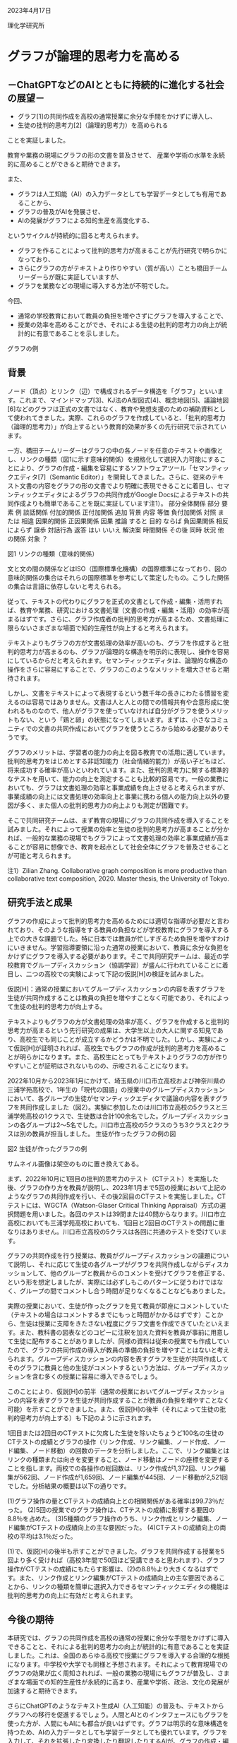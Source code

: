#+startup: indent show2levels
#+title:
#+author masayuki

2023年4月17日

理化学研究所

* グラフが論理的思考力を高める

** －ChatGPTなどのAIとともに持続的に進化する社会の展望－

- グラフ[1]の共同作成を高校の通常授業に余分な手間をかけずに導入し、
- 生徒の批判的思考力[2]（論理的思考力）を高められる

ことを実証しました。

教育や業務の現場にグラフの形の文書を普及させて、
産業や学術の水準を永続的に高めることができると期待できます。

また、
- グラフは人工知能（AI）の入力データとしても学習データとしても有用であることから、
- グラフの普及がAIを発展させ、
- AIの発展がグラフによる知的生産を高度化する、
  
というサイクルが持続的に回ると考えられます。

- グラフを作ることによって批判的思考力が高まることが先行研究で明らかに
  なっており、
- さらにグラフの方がテキストより作りやすい（質が高い）ことも橋田チーム
  リーダーらが既に実証していますが、
- グラフを業務などの現場に導入する方法が不明でした。

今回、
- 通常の学校教育において教員の負担を増やさずにグラフを導入することで、
- 授業の効率を高めることができ、それによる生徒の批判的思考力の向上が統
  計的に有意であることを示しました。


グラフの例

** 背景

ノード（頂点）とリンク（辺）で構成されるデータ構造を「グラフ」といいます。これまで、マインドマップ[3]、KJ法のA型図式[4]、概念地図[5]、議論地図[6]などのグラフは正式の文書ではなく、教育や発想支援のための補助資料として使われてきました。実際、これらのグラフを作成していると、「批判的思考力（論理的思考力）」が向上するという教育的効果が多くの先行研究で示されています。

一方、橋田チームリーダーはグラフの中の各ノードを任意のテキストや画像とし、リンクの種類（図1に示す意味的関係）を規格化して選択入力可能にすることにより、グラフの作成・編集を容易にするソフトウェアツール「セマンティックエディタ[7]（Semantic Editor）」を開発してきました。さらに、従来のテキスト文書の内容をグラフの形の文書でより明確に表現できることに着目し、セマンティックエディタによるグラフの共同作成がGoogle Docsによるテキストの共同作成よりも簡単であることを既に実証しています注1）。
部分全体関係 	部分 	
要素
例
談話関係 	付加的関係 	正付加関係 	追加
背景
内容
等価
負付加関係 	対照
または
相違
因果的関係 	正因果関係 	因果
推論
すると
目的
ならば
負因果関係 	相反
によらず
譲歩
対話行為 	返答 	
はい
いいえ
解決案
時間関係 	その後
同時
状況
他の関係 	対象
？

図1 リンクの種類（意味的関係）

文と文の間の関係などはISO（国際標準化機構）の国際標準になっており、図の意味的関係の集合はそれらの国際標準を参考にして策定したもの。こうした関係の集合は言語に依存しないと考えられる。

従って、テキストの代わりにグラフを正式の文書として作成・編集・活用すれば、教育や業務、研究における文書処理（文書の作成・編集・活用）の効率が高まるはずです。さらに、グラフ作成者の批判的思考力が高まるため、文書処理に限らないさまざまな場面で知的生産性が向上すると考えられます。

テキストよりもグラフの方が文書処理の効率が高いのも、グラフを作成すると批判的思考力が高まるのも、グラフが論理的な構造を明示的に表現し、操作を容易にしているからだと考えられます。セマンティックエディタは、論理的な構造の操作をさらに容易にすることで、グラフのこのようなメリットを増大させると期待されます。

しかし、文書をテキストによって表現するという数千年の長きにわたる慣習を変えるのは容易ではありません。文書は人と人との間での情報共有や合意形成に使われるものなので、他人がグラフを使っていなければ自分がグラフを使うメリットもない、という「鶏と卵」の状態になってしまいます。まずは、小さなコミュニティでの文書の共同作成においてグラフを使うところから始める必要がありそうです。

グラフのメリットは、学習者の能力の向上を図る教育での活用に適しています。批判的思考力をはじめとする非認知能力（社会情緒的能力）が高い子どもほど、将来成功する確率が高いといわれています。また、批判的思考力に関する標準的なテストを用いて、能力の向上を測定することも比較的容易です。一般の業務においても、グラフは文書処理の効率と事業成績を向上させると考えられますが、事業成績の向上には文書処理の効率向上と事業に携わる個人の能力向上以外の要因が多く、また個人の批判的思考力の向上よりも測定が困難です。

そこで共同研究チームは、まず教育の現場にグラフの共同作成を導入することを試みました。それによって授業の効率と生徒の批判的思考力が高まることが分かれば、一般的な業務の現場でもグラフによって文書処理の効率と事業成績が高まることが容易に想像でき、教育を起点として社会全体にグラフを普及させることが可能と考えられます。

    注1）Zilian Zhang. Collaborative graph composition is more productive than collaborative text composition, 2020. Master thesis, the University of Tokyo.

** 研究手法と成果

グラフの作成によって批判的思考力を高めるためには適切な指導が必要だと言われており、そのような指導をする教員の負担などが学校教育にグラフを導入する上での大きな課題でした。特に日本では教員が忙しすぎるため負担を増やすわけにいきません。学習指導要領に沿った通常の授業において、教員に余分な負担をかけずにグラフを導入する必要があります。そこで共同研究チームは、最近の学校教育でグループディスカッション（協調学習）が盛んに行われていることに着目し、二つの高校での実験によって下記の仮説[H]の検証を試みました。

仮説[H]：通常の授業においてグループディスカッションの内容を表すグラフを生徒が共同作成することは教員の負担を増やすことなく可能であり、それによって生徒の批判的思考力が向上する。

テキストよりもグラフの方が文書処理の効率が高く、グラフを作成すると批判的思考力が高まるという先行研究の成果は、大学生以上の大人に関する知見であり、高校生でも同じことが成立するかどうかは不明でした。しかし、実験によって仮説[H]が証明されれば、高校生でもグラフの作成が批判的思考力を高めることが明らかになります。また、高校生にとってもテキストよりグラフの方が作りやすいことが証明はされないものの、示唆されることになります。

2022年10月から2023年1月にかけて、埼玉県の川口市立高校および神奈川県の三浦学苑高校で、1年生の「現代の国語」の授業中のグループディスカッションにおいて、各グループの生徒がセマンティックエディタで議論の内容を表すグラフを共同作成しました（図2）。実験に参加したのは川口市立高校の5クラスと三浦学苑高校の1クラスで、生徒数は合計100余名でした。グループディスカッションの各グループは2～5名でした。川口市立高校の5クラスのうち3クラスと2クラスは別の教員が担当しました。
生徒が作ったグラフの例の図

図2 生徒が作ったグラフの例

サムネイル画像は架空のものに置き換えてある。

まず、2022年10月に1回目の批判的思考力のテスト（CTテスト）を実施した後、グラフの作り方を教員が説明し、2023年1月まで5回の授業において上記のようなグラフの共同作成を行い、その後2回目のCTテストを実施しました。CTテストには、WGCTA（Watson-Glaser Critical Thinking Appraisal）方式の選択問題を用いました。各回のテストは39問または40問からなります。川口市立高校においても三浦学苑高校においても、1回目と2回目のCTテストの問題に重なりはありません。川口市立高校の5クラスは各回に共通のテストを受けています。

グラフの共同作成を行う授業は、教員がグループディスカッションの議題について説明し、それに応じて生徒の各グループがグラフを共同作成しながらディスカッションして、他のグループと教員からのコメントを受けてグラフを修正する、という形を想定しましたが、実際には必ずしもこのパターンに従うわけではなく、グループの間でコメントし合う時間が足りなくなることなどもありました。

実際の授業において、生徒が作ったグラフを見て教員が即座にコメントしていた（テキストの場合はコメントするまでにもっと時間がかかるはずです）ことから、生徒は授業に支障をきたさない程度にグラフ文書を作成できていたといえます。また、教科書の図表などのコピーに注釈を加えた資料を教員が事前に用意して生徒に配布することがありましたが、同様の資料は従来の授業でも作成していたので、グラフの共同作成の導入が教員の準備の負担を増やすことはないと考えられます。グループディスカッションの内容を表すグラフを生徒が共同作成してそのグラフに教員と他の生徒がコメントするという方法は、グループディスカッションを含む多くの授業に容易に導入できるでしょう。

このことにより、仮説[H]の前半（通常の授業においてグループディスカッションの内容を表すグラフを生徒が共同作成することが教員の負担を増やすことなく可能）を示すことができました。また、仮説[H]の後半（それによって生徒の批判的思考力が向上する）も下記のように示されます。

1回目または2回目のCTテストに欠席した生徒を除いたちょうど100名の生徒のCTテストの成績とグラフの操作（リンク作成、リンク編集、ノード作成、ノード編集、ノード移動）の回数のデータを分析しました。ここで、リンク編集とはリンクの種類または向きを変更すること、ノード移動はノードの座標を変更することを指します。両校での各操作の総回数は、リンク作成が1,372回、リンク編集が562回、ノード作成が1,659回、ノード編集が445回、ノード移動が2,521回でした。分析結果の概要は以下の通りです。

    (1)グラフ操作の量とCTテストの成績向上との相関関係がある確率は99.73％だった。
    (2)5回の授業でのグラフ操作は、CTテストの成績に影響する要因の8.8％を占めた。
    (3)5種類のグラフ操作のうち、リンク作成とリンク編集、ノード編集がCTテストの成績向上の主な要因だった。
    (4)CTテストの成績向上の両校の平均は3.1％だった。

(1)で、仮説[H]の後半も示すことができました。グラフを共同作成する授業を5回より多く受ければ（高校3年間で50回ほど受講できると思われます）、グラフ操作がCTテストの成績にもたらす影響は、(2)の8.8％より大きくなるはずです。また、リンク作成とリンク編集がCTテストの成績向上の主な要因であることから、リンクの種類を簡単に選択入力できるセマンティックエディタの機能は批判的思考力の向上に有効だと考えられます。

** 今後の期待

本研究では、グラフの共同作成を高校の通常の授業に余分な手間をかけずに導入できることと、それによる批判的思考力の向上が統計的に有意であることを実証しました。これは、全国のあらゆる高校で授業にグラフを導入する合理的な根拠になります。中学校や大学でも同様と予想されます。それによって教育現場でのグラフの効果が広く周知されれば、一般の業務の現場にもグラフが普及し、さまざまな場面での知的生産性が永続的に高まり、産業や学術、政治、文化の発展が加速すると期待できます。

さらにChatGPTのようなテキスト生成AI（人工知能）の普及も、テキストからグラフへの移行を促進するでしょう。人間とAIとのインタフェースにもグラフを使った方が、人間にもAIにも都合が良いはずです。グラフは明示的な意味構造を持つため、AIの入力データとしても学習データとしても優れています。グラフを入力して、それを拡張したり変換したり翻訳したりするAIが、グラフの作成・編集・活用を支援してくれるようになるでしょう。そのようなAIの性能は、大量のグラフのデータを機械学習に用いることで向上し続けます。このように、グラフの普及がAIの発展を加速し、AIの発展がグラフの活用を高度化するというサイクルが回ることにより、社会とAIの共進化が持続するものと期待できます。

** 補足説明

    1. グラフ :: 一般にはノードとリンクからなるデータ。本研究で扱うグ
       ラフでは、各ノードは任意のテキストや画像を含み、各リンクは「因
       果」や「例」や「対照」などの意味的関係を表す。

    2. 批判的思考力 ::論理的思考力、つまり事実や概念の内容を論理的・客
       観的に把握し操作する能力のこと。

    3. マインドマップ :: 思考の内容を表現するための、木構造に近い放射
       状のグラフ。

    4. KJ法のA型図式 :: KJ法は川喜田二郎がフィールドワークなどで収集し
       たデータをまとめるために考案した手法。データを記したカードをグ
       ループにまとめた図解がA型図式。それに基づいてテキスト文書（B型
       文章）を作る。

    5. 概念地図 :: ジョセフ・D・ノヴァクらが考案した、概念間の関係を表
       現するグラフ。

    6. 議論地図 :: 議論の構造を視覚的に表すグラフ。結論、前提、共同根
       拠、反対意見、反論、仮定などのノードを含む。

    7. セマンティックエディタ ::グラフを作成・編集するソフトウェアツー
       ル。Personaryアプリの機能として実装されている。Personaryは分散
       PDS（personal data store）ライブラリであるPLR（personal life
       repository）を用いて、パーソナルデータなどを安全かつ安価に保管・
       共有するアプリであり、iOS、Android、Windows、macOS、Linuxで動作
       する。
    

